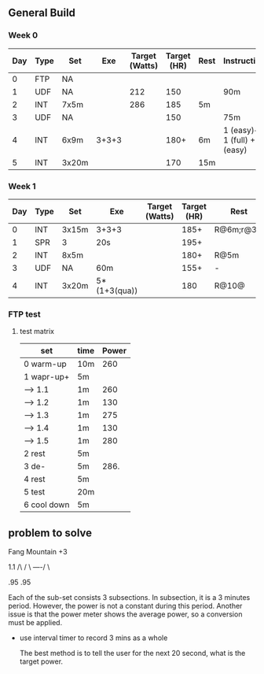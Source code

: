 #+CONSTANTS: oldFTP=260
#+CONSTANTS: currentFTP=265

** General Build

*** Week 0

 | Day | Type | Set   |   Exe | Target (Watts) | Target (HR) | Rest | Instruction                  |
 |-----+------+-------+-------+----------------+-------------+------+------------------------------|
 |   0 | FTP  | NA    |       |                |             |      |                              |
 |   1 | UDF  | NA    |       |            212 |         150 |      | 90m                          |
 |   2 | INT  | 7x5m  |       |            286 |         185 | 5m   |                              |
 |   3 | UDF  | NA    |       |                |         150 |      | 75m                          |
 |   4 | INT  | 6x9m  | 3+3+3 |                |        180+ | 6m   | 1 (easy)+ 1 (full) +1 (easy) |
 |   5 | INT  | 3x20m |       |                |         170 | 15m  |                              |
 #+TBLFM: @3$5=$currentFTP * .80;%.0f
 #+TBLFM: @4$5=$currentFTP * 1.08;%.0f

*** Week 1

 | Day | Type | Set   | Exe          | Target (Watts) | Target (HR) | Rest      | Instruction |
 |-----+------+-------+--------------+----------------+-------------+-----------+-------------|
 |   0 | INT  | 3x15m | 3+3+3        |                |        185+ | R@6m;r@3m | Max Power   |
 |   1 | SPR  | 3     | 20s          |                |        195+ |           |             |
 |   2 | INT  | 8x5m  |              |                |        180+ | R@5m      |             |
 |   3 | UDF  | NA    | 60m          |                |        155+ | -         | Rest        |
 |   4 | INT  | 3x20m | 5*(1+3(qua)) |                |         180 | R@10@     |             |

*** FTP test 

**** test matrix
     
     | set         | time | Power |
     |-------------+------+-------|
     | 0 warm-up   | 10m  |   260 |
     | 1 wapr-up+  | 5m   |       |
     | --> 1.1     | 1m   |   260 |
     | --> 1.2     | 1m   |   130 |
     | --> 1.3     | 1m   |   275 |
     | --> 1.4     | 1m   |   130 |
     | --> 1.5     | 1m   |   280 |
     | 2 rest      | 5m   |       |
     | 3 de-       | 5m   |  286. |
     | 4 rest      | 5m   |       |
     | 5 test      | 20m  |       |
     | 6 cool down | 5m   |       |
     #+TBLFM: $3=$oldFTP +15::@4$3=$oldFTP::@5$3=130::@7$3=130::@8$3=$oldFTP + 20::@10$3=$oldFTP * 1.1
     

** problem to solve

   Fang Mountain +3

          1.1
         /\
        /  \
   ----/    \

   .95       .95
   
   Each of the sub-set consists 3 subsections. In subsection, it is a
   3 minutes period. However, the power is not a constant during this
   period. Another issue is that the power meter shows the average
   power, so a conversion must be applied.

   - use interval timer to record 3 mins as a whole

     The best method is to tell the user for the next 20 second,
     what is the target power.

   
